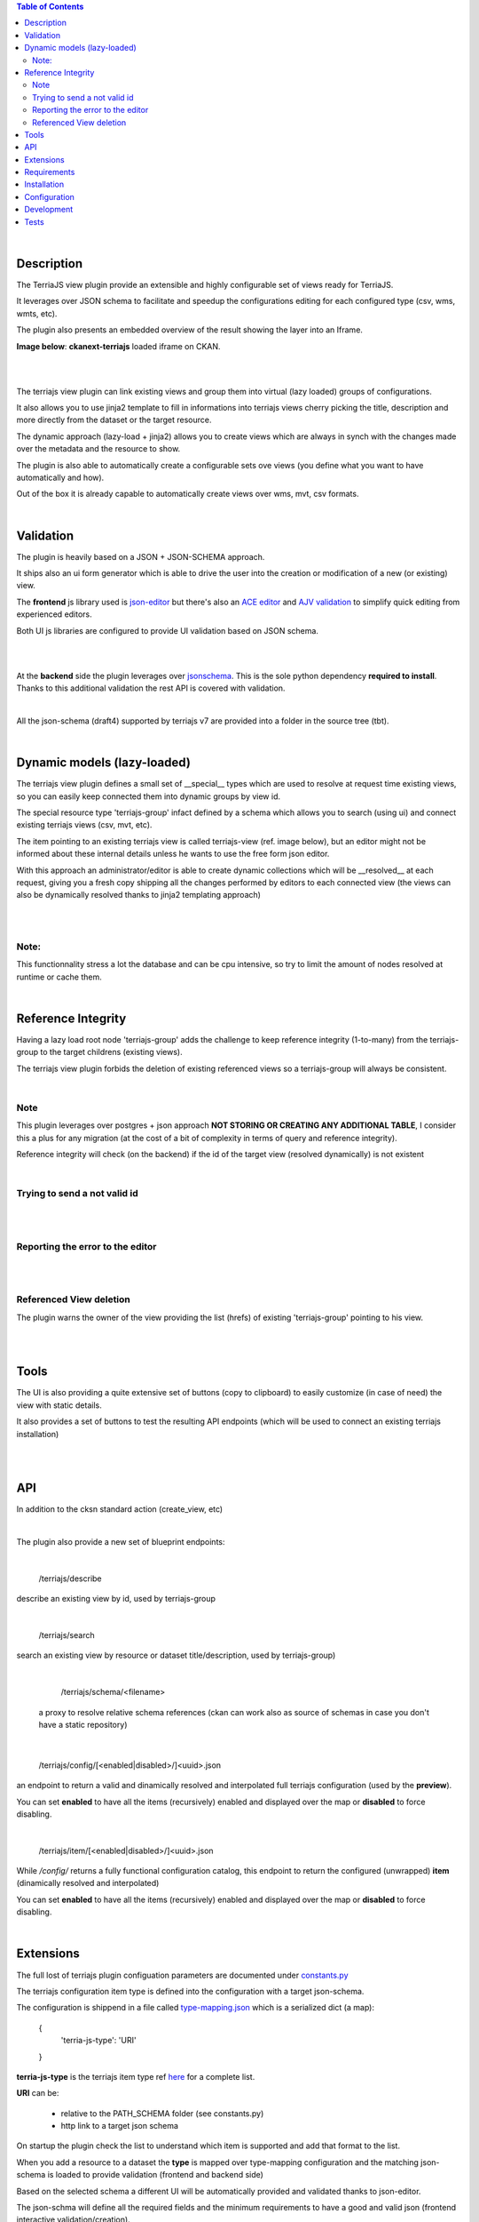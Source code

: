 .. contents:: Table of Contents
   :depth: 2


|


Description
===========

.. _plugin

The TerriaJS view plugin provide an extensible and highly configurable set of views ready for TerriaJS.

It leverages over JSON schema to facilitate and speedup the configurations editing for each configured type (csv, wms, wmts, etc).

The plugin also presents an embedded overview of the result showing the layer into an Iframe.


**Image below**: **ckanext-terriajs** loaded iframe on CKAN.

|

.. image:: docs/img/terriajs_load.png
   :class: with-shadow
   :width: 600 px
   :alt: Loaded view

|


The terriajs view plugin can link existing views and group them into virtual (lazy loaded) groups of configurations.

It also allows you to use jinja2 template to fill in informations into terriajs views cherry picking the title, description and more directly from the dataset or the target resource.

The dynamic approach (lazy-load + jinja2) allows you to create views which are always in synch with the changes made over the metadata and the resource to show.

The plugin is also able to automatically create a configurable sets ove views (you define what you want to have automatically and how).

Out of the box it is already capable to automatically create views over wms, mvt, csv formats. 

|


Validation
==========

.. _validation

The plugin is heavily based on a JSON + JSON-SCHEMA approach.

It ships also an ui form generator which is able to drive the user into the creation or modification of a new (or existing) view.

The **frontend** js library used is `json-editor <https://github.com/json-editor/json-editor>`__ but there's also an `ACE editor <https://ace.c9.io/>`__ and `AJV validation <https://ajv.js.org/>`__ to simplify quick editing from experienced editors.

Both UI js libraries are configured to provide UI validation based on JSON schema.

|

.. image:: docs/img/terriajs_group_frontend_validation.png
   :width: 800 px
   :alt: frontend validation

|

At the **backend** side the plugin leverages over `jsonschema <https://python-jsonschema.readthedocs.io/en/stable/>`__.
This is the sole python dependency **required to install**.
Thanks to this additional validation the rest API is covered with validation.

|

All the json-schema (draft4) supported by terriajs v7 are provided into a folder in the source tree (tbt).

|



Dynamic models (lazy-loaded)
============================

.. _lazy_models

The terriajs view plugin defines a small set of __special__ types which are used to resolve at request time existing views, so you can easily keep connected them into dynamic groups by view id.

The special resource type 'terriajs-group' infact defined by a schema which allows you to search (using ui) and connect existing terriajs views (csv, mvt, etc).

The item pointing to an existing terriajs view is called terriajs-view (ref. image below), but an editor might not be informed about these internal details unless he wants to use the free form json editor.

With this approach an administrator/editor is able to create dynamic collections which will be __resolved__ at each request, giving you a fresh copy shipping all the changes performed by editors to each connected view (the views can also be dynamically resolved thanks to jinja2 templating approach)


|

.. image:: docs/img/terriajs_terriajs_group.png
   :width: 800 px
   :scale: 50 %
   :alt: terriajs-group

|

Note:
-----

This functionnality stress a lot the database and can be cpu intensive, so try to limit the amount of nodes resolved at runtime or cache them.

|

Reference Integrity
===================

.. _reference integrity

Having a lazy load root node 'terriajs-group' adds the challenge to keep reference integrity (1-to-many) from the terriajs-group to the target childrens (existing views).

The terriajs view plugin forbids the deletion of existing referenced views so a terriajs-group will always be consistent.

|

Note
----

This plugin leverages over postgres + json approach **NOT STORING OR CREATING ANY ADDITIONAL TABLE**, I consider this a plus for any migration (at the cost of a bit of complexity in terms of query and reference integrity).

Reference integrity will check (on the backend) if the id of the target view (resolved dynamically) is not existent 

|

Trying to send a not valid id
-----------------------------

|

.. image:: docs/img/terriajs_group_reference_integrity_check_1.png
   :width: 800 px
   :scale: 50 %
   :alt: ref integrity step 1

|

Reporting the error to the editor
---------------------------------

|

.. image:: docs/img/terriajs_group_reference_integrity_check_2.png
   :width: 800 px
   :scale: 50 %
   :alt: ref integrity step 2

|


Referenced View deletion
------------------------


The plugin warns the owner of the view providing the list (hrefs) of existing 'terriajs-group' pointing to his view.

|

.. image:: docs/img/terriajs_item_reference_integrity_check_on_children_deletion.png
   :width: 800 px
   :scale: 50 %
   :alt: Unable to delete a children

|


Tools
=====

.. _tools

The UI is also providing a quite extensive set of buttons (copy to clipboard) to easily customize (in case of need) the view with static details.

It also provides a set of buttons to test the resulting API endpoints (which will be used to connect an existing terriajs installation)

|

.. image:: docs/img/terriajs_frontend_tools.png
   :width: 800 px
   :alt: Frontend tools


|

API
===

.. _api

In addition to the cksn standard action (create_view, etc)

|

The plugin also provide a new set of blueprint endpoints:

|

    /terriajs/describe

describe an existing view by id, used by terriajs-group

|

    /terriajs/search

search an existing view by resource or dataset title/description, used by terriajs-group)

|

    /terriajs/schema/<filename>

 a proxy to resolve relative schema references (ckan can work also as source of schemas in case you don't have a static repository)

|

    /terriajs/config/[<enabled|disabled>/]<uuid>.json

an endpoint to return a valid and dinamically resolved and interpolated full terriajs configuration (used by the **preview**).

You can set **enabled** to have all the items (recursively) enabled and displayed over the map or **disabled** to force disabling.

|

    /terriajs/item/[<enabled|disabled>/]<uuid>.json


While */config/* returns a fully functional configuration catalog, this endpoint to return the configured (unwrapped) **item** (dinamically resolved and interpolated)

You can set **enabled** to have all the items (recursively) enabled and displayed over the map or **disabled** to force disabling.

|

Extensions
==========

The full lost of terriajs plugin configuation parameters are documented under `constants.py <https://bitbucket.org/cioapps/ckanext-terriajs/src/master/ckanext/terriajs/constants.py>`__

The terriajs configuration item type is defined into the configuration with a target json-schema.

The configuration is shippend in a file called `type-mapping.json <https://bitbucket.org/cioapps/ckanext-terriajs/src/master/type-mapping.json>`__ which is a serialized dict (a map):


    {
        'terria-js-type': 'URI'
    }



**terria-js-type** is the terriajs item type ref `here <https://docs.terria.io/guide/connecting-to-data/catalog-items/>`__ for a complete list.

**URI** can be:
  
  - relative to the PATH_SCHEMA folder (see constants.py)

  - http link to a target json schema


On startup the plugin check the list to understand which item is supported and add that format to the list.

When you add a resource to a dataset the **type** is mapped over type-mapping configuration and the matching json-schema is loaded to provide validation (frontend and backend side)

Based on the selected schema a different UI will be automatically provided and validated thanks to json-editor.

The json-schma will define all the required fields and the minimum requirements to have a good and valid json (frontend interactive validation/creation).



|

Requirements
============

Before installing ckanext-terriajs, make sure that you have installed the following:

* CKAN 2.8 and above
* terriajs 7
* Postgresql > 9.4

|

Installation
============

We are not providing pip package to install please use:

    git clone https://bitbucket.org/cioapps/ckanext-terriajs.git
    cd ckanext-terriajs
    pip install -r requirements.txt
    python setup.py install

Be sure to configure at least the mandatory settings into your production.ini file

|


Configuration
=============

Copy and edit the type-mapping.json to the config folder:

    cp ./type-mapping.json /etc/ckan/default/terriajs-type-mapping.json

Enable the plugin into production.ini

If you desire to make it enabled by default (recommended):

    my_default_view = ...  terriajs

    # Define which views should be created by default
    # (plugins must be loaded in ckan.plugins)

    ckan.views.default_views =  %(my_default_view)s

    ckan.plugins = %(my_default_view)s ...

If you just want to have the plug loaded:


    ckan.plugins = terriajs ...


Please ref to constants.py for an updated list of available parameters:

    ckanext.terriajs.url = http://localhost:8080
    ckanext.terriajs.schema.type_mapping = /etc/ckan/default/terriajs-type-mapping.json

|

Development
===========

To install ckanext-terriajs for development, activate your CKAN virtualenv and do::

    git clone https://bitbucket.org/cioapps/ckanext-terriajs.git
    cd ckanext-terriajs
    pip install -r requirements.txt
    pip install -r dev-requirements.txt
    python setup.py develop
    
|


Tests
=====


To run the tests:


1. Activate your CKAN virtual environment, for example::

     . /usr/lib/ckan/default/bin/activate


2. From the CKAN root directory (not the extension root) do::


    pytest --ckan-ini=test.ini ckanext/terriajs/tests

